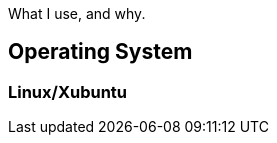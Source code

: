 :title: Uses
:slug: uses
:created: 2024-01-30 21:15:25Z
:date: 2024-01-30 21:50:59Z
:meta_description: What I use, and why.
:status: draft

[.lead]
What I use, and why.

== Operating System

=== Linux/Xubuntu

